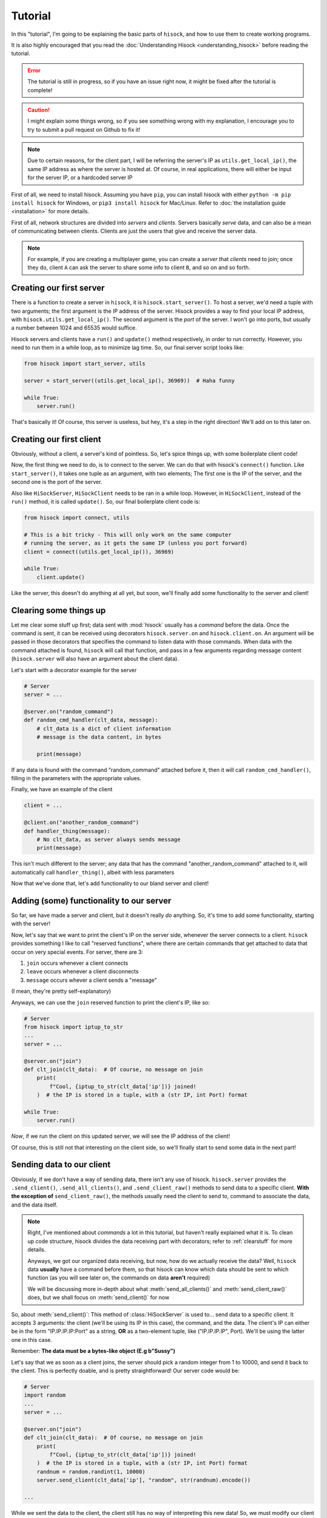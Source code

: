 Tutorial
========

In this "tutorial", I'm going to be explaining the basic parts of ``hisock``,
and how to use them to create working programs.

It is also highly encouraged that you read the :doc:`Understanding Hisock <understanding_hisock>`
before reading the tutorial.

.. error::
   The tutorial is still in progress, so if you have an issue right now,
   it might be fixed after the tutorial is complete!

.. caution::
   I might explain some things wrong, so if you see something wrong with my
   explanation, I encourage you to try to submit a pull request on Github to
   fix it!

.. note::
   Due to certain reasons, for the client part, I will be referring
   the server's IP as ``utils.get_local_ip()``, the same IP address
   as where the server is hosted at. Of course, in real
   applications, there will either be input for the server IP,
   or a hardcoded server IP

First of all, we need to install hisock. Assuming you have ``pip``,
you can install hisock with either ``python -m pip install hisock`` for
Windows, or ``pip3 install hisock`` for Mac/Linux.
Refer to :doc:`the installation guide <installation>` for more details.

First of all, network structures are divided into *servers* and
*clients*. Servers basically *serve* data, and can also be a mean of
communicating between clients. Clients are just the users that give and receive
the server data.

.. note::
   For example, if you are creating a multiplayer game,
   you can create a *server* that *clients* need to join; once they do, client ``A``
   can ask the server to share some info to client ``B``, and so on and so forth.

Creating our first server
-------------------------

There is a function to create a server in ``hisock``, it is ``hisock.start_server()``.
To host a server, we'd need a tuple with two arguments; the first argument is the IP address
of the server. Hisock provides a way to find your local IP address, with
``hisock.utils.get_local_ip()``. The second argument is the *port* of the server.
I won't go into ports, but usually a number between 1024 and 65535 would suffice.

Hisock servers and clients have a ``run()`` and ``update()`` method respectively,
in order to run correctly. However, you need to run them in a while loop, as to
minimize lag time. So, our final server script looks like:

.. code-block:: python

   from hisock import start_server, utils

   server = start_server((utils.get_local_ip(), 36969))  # Haha funny

   while True:
       server.run()

That's basically it! Of course, this server is useless, but hey, it's a step
in the right direction! We'll add on to this later on.

Creating our first client
-------------------------

Obviously, without a client, a server's kind of pointless. So, let's spice things up,
with some boilerplate client code!

Now, the first thing we need to do, is to connect to the server. We can do that with
hisock's ``connect()`` function. Like ``start_server()``, it takes one tuple as an
argument, with two elements; The first one is the IP of the server, and the second one
is the port of the server.

Also like ``HiSockServer``, ``HiSockClient`` needs to be ran in a while loop. However,
in ``HiSockClient``, instead of the ``run()`` method, it is called ``update()``. So,
our final boilerplate client code is:

.. code-block:: python

   from hisock import connect, utils

   # This is a bit tricky - This will only work on the same computer
   # running the server, as it gets the same IP (unless you port forward)
   client = connect((utils.get_local_ip()), 36969)

   while True:
       client.update()

Like the server, this doesn't do anything at all yet, but soon, we'll
finally add some functionality to the server and client!

.. _clearstuff:

Clearing some things up
-----------------------

Let me clear some stuff up first;
data sent with :mod:`hisock` usually has a *command* before the data.
Once the command is sent,
it can be received using decorators ``hisock.server.on`` and ``hisock.client.on``.
An argument will be passed in those decorators that specifies the command to listen data
with those commands. When data with the command attached is found, ``hisock`` will
call that function, and pass in a few arguments regarding message content
(``hisock.server`` will also have an argument about the client data).

Let's start with a decorator example for the server

.. code-block:: python

   # Server
   server = ...

   @server.on("random_command")
   def random_cmd_handler(clt_data, message):
       # clt_data is a dict of client information
       # message is the data content, in bytes

       print(message)

If any data is found with the command "random_command" attached before it, then
it will call ``random_cmd_handler()``, filling in the parameters with the appropriate values.

Finally, we have an example of the client

.. code-block:: python

   client = ...

   @client.on("another_random_command")
   def handler_thing(message):
       # No clt_data, as server always sends message
       print(message)

This isn't much different to the server; any data that has the command "another_random_command"
attached to it, will automatically call ``handler_thing()``, albeit with less parameters

Now that we've done that, let's add functionality to our bland server and client!

Adding (some) functionality to our server
-----------------------------------------

So far, we have made a server and client, but it doesn't really *do* anything.
So, it's time to add some functionality, starting with the server!

Now, let's say that we want to print the client's IP on the server side,
whenever the server connects to a client. ``hisock`` provides something I like to call
"reserved functions", where there are certain commands that get attached to data that
occur on very special events. For server, there are 3:

1. ``join`` occurs whenever a client connects
2. ``leave`` occurs whenever a client disconnects
3. ``message`` occurs whever a client sends a "message"

(I mean, they're pretty self-explanatory)

Anyways, we can use the ``join`` reserved function to print the client's IP, like so:

.. code-block:: python

   # Server
   from hisock import iptup_to_str
   ...
   server = ...

   @server.on("join")
   def clt_join(clt_data):  # Of course, no message on join
       print(
           f"Cool, {iptup_to_str(clt_data['ip'])} joined!
       )  # the IP is stored in a tuple, with a (str IP, int Port) format

   while True:
       server.run()

*Now*, if we run the client on this updated server, we will see the IP address of
the client!

Of course, this is still not that interesting on the client side, so we'll finally
start to send some data in the next part!

Sending data to our client
--------------------------

Obviously, if we don't have a way of sending data, there isn't any use of hisock. ``hisock.server``
provides the ``.send_client()``, ``.send_all_clients()``, and ``.send_client_raw()`` methods
to send data to a specific client. **With the exception of** ``send_client_raw()``, the methods
usually need the client to send to, command to associate the data, and the data itself.

.. note::
   Right, I've mentioned about *commands* a lot in this tutorial, but haven't really explained what it is.
   To clean up code structure, hisock divides the data receiving part with decorators;
   refer to :ref:`clearstuff` for more details.

   Anyways, we got our organized data receiving, but now, how do we actually receive the data? Well,
   ``hisock`` data **usually** have a command before them, so that hisock can know which data
   should be sent to which function (as you will see later on, the commands on data **aren't** required)

   We will be discussing more in-depth about what :meth:`send_all_clients()` and
   :meth:`send_client_raw()` does, but we shall focus on :meth:`send_client()` for now

So, about :meth:`send_client()`: This method of :class:`HiSockServer` is used to...
send data to a specific client. It accepts 3 arguments: the client (we'll be using its IP in this case),
the command, and the data. The client's IP can either be in the form "IP.IP.IP.IP:Port" as a string,
**OR** as a two-element tuple, like ("IP.IP.IP.IP", Port). We'll be using the latter one in this case.

Remember: **The data must be a bytes-like object (E.g b"Sussy")**

Let's say that we as soon as a client joins, the server should pick a random integer from 1 to 10000, and
send it back to the client. This is perfectly doable, and is pretty straightforward! Our server code would be:

.. code-block:: python

   # Server
   import random
   ...
   server = ...

   @server.on("join")
   def clt_join(clt_data):  # Of course, no message on join
       print(
           f"Cool, {iptup_to_str(clt_data['ip'])} joined!
       )  # the IP is stored in a tuple, with a (str IP, int Port) format
       randnum = random.randint(1, 10000)
       server.send_client(clt_data['ip'], "random", str(randnum).encode())

   ...

While we sent the data to the client, the client still has no way of interpreting this new data!
So, we must modify our client

.. code-block:: python

   # Client
   client = ...

   @client.on("random")
   def interpret_randnum(msg):
       randnum = int(msg)
       print(f"Random number generated by the server is a {randnum}!")

   ...

Now, whenever the client joins that server, it will receive the data sent by it! How cool is that?

Sending data to our server
--------------------------

By common sense, :class:`HiSockClient`s provide a way to send data to the server, with
:meth:`send()` and :meth:`raw_send()`. Again, **with the exception of** :meth:`raw_send`,
the send methods accept two arguments; the first being the command of the data,
and the second being the data itself.

Like :class:`HiSockServer`, **The data must be a bytes-like object (E.g b"Sussy")**

Now, let's say that after the client got its random number, we want to
send to ther server a message saying, hey, we received it, good for you. We could edit our client like:

.. code-block:: python

   # Client
   client = ...

   @client.on("random")
   def interpret_randnum(msg):
       randnum = int(msg)
       print(f"Random number generated by the server is a {randnum}!")
       client.send("verif", b"I GOT IT")

   ...

and our server can be

.. code-block:: python

   # Server
   server = ...

   @server.on("join")
   def clt_join(clt_data):  # Of course, no message on join
       print(
           f"Cool, {iptup_to_str(clt_data['ip'])} joined!
       )  # the IP is stored in a tuple, with a (str IP, int Port) format
       randnum = random.randint(1, 10000)
       server.send_client(clt_data['ip'], "random", str(randnum).encode())

   @server.on("verif")
   def verif_msg(clt_data, message):
       print(f"Successfully sent the number to {iptup_to_str(clt_data['ip'])}!")

   ...
